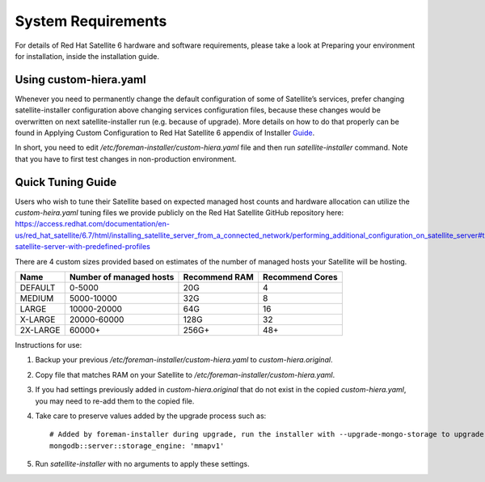 ===================
System Requirements
===================

For details of Red Hat Satellite 6 hardware and software requirements, please take a look at Preparing your environment for installation, inside the installation guide.

Using custom-hiera.yaml
=======================

Whenever you need to permanently change the default configuration of some of Satellite’s services, prefer changing satellite-installer configuration above changing services configuration files, because these changes would be overwritten on next satellite-installer run (e.g. because of upgrade). More details on how to do that properly can be found in Applying Custom Configuration to Red Hat Satellite 6 appendix of Installer  `Guide <https://access.redhat.com/documentation/en-us/red_hat_satellite/6.7-beta/html/installing_satellite_server_from_a_connected_network/applying_custom_configuration_to_red_hat_satellite>`_.

In short, you need to edit `/etc/foreman-installer/custom-hiera.yaml` file and then run `satellite-installer` command. Note that you have to first test changes in non-production environment.

Quick Tuning Guide
==================

Users who wish to tune their Satellite based on expected managed host counts and hardware allocation can utilize the `custom-heira.yaml` tuning files we provide publicly on the Red Hat Satellite GitHub repository here:
https://access.redhat.com/documentation/en-us/red_hat_satellite/6.7/html/installing_satellite_server_from_a_connected_network/performing_additional_configuration_on_satellite_server#tuning-satellite-server-with-predefined-profiles

There are 4 custom sizes provided based on estimates of the number of managed hosts your Satellite will be hosting.

+----------+-------------------------+---------------+-----------------+
| Name     | Number of managed hosts | Recommend RAM | Recommend Cores |
+==========+=========================+===============+=================+
| DEFAULT  | 0-5000                  | 20G           | 4               |
+----------+-------------------------+---------------+-----------------+
| MEDIUM   | 5000-10000              | 32G           | 8               |
+----------+-------------------------+---------------+-----------------+
| LARGE    | 10000-20000             | 64G           | 16              |
+----------+-------------------------+---------------+-----------------+
| X-LARGE  | 20000-60000             | 128G          | 32              |
+----------+-------------------------+---------------+-----------------+
| 2X-LARGE | 60000+                  | 256G+         | 48+             |
+----------+-------------------------+---------------+-----------------+

Instructions for use:

1. Backup your previous `/etc/foreman-installer/custom-hiera.yaml` to `custom-hiera.original`.
2. Copy file that matches RAM on your Satellite to `/etc/foreman-installer/custom-hiera.yaml`.
3. If you had settings previously added in `custom-hiera.original` that do not exist in the copied `custom-hiera.yaml`, you may need to re-add them to the copied file.
4. Take care to preserve values added by the upgrade process such as::

    # Added by foreman-installer during upgrade, run the installer with --upgrade-mongo-storage to upgrade to WiredTiger.
    mongodb::server::storage_engine: 'mmapv1'

5. Run `satellite-installer` with no arguments to apply these settings.
